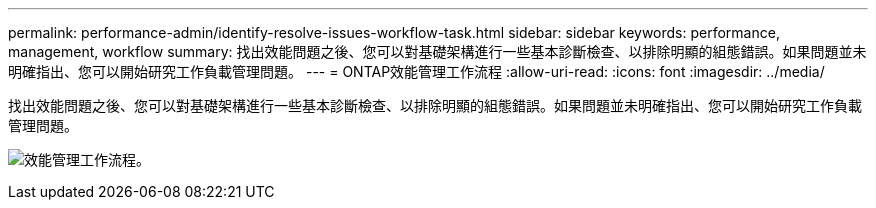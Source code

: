 ---
permalink: performance-admin/identify-resolve-issues-workflow-task.html 
sidebar: sidebar 
keywords: performance, management, workflow 
summary: 找出效能問題之後、您可以對基礎架構進行一些基本診斷檢查、以排除明顯的組態錯誤。如果問題並未明確指出、您可以開始研究工作負載管理問題。 
---
= ONTAP效能管理工作流程
:allow-uri-read: 
:icons: font
:imagesdir: ../media/


[role="lead"]
找出效能問題之後、您可以對基礎架構進行一些基本診斷檢查、以排除明顯的組態錯誤。如果問題並未明確指出、您可以開始研究工作負載管理問題。

image:performance-management-workflow.gif["效能管理工作流程。"]
